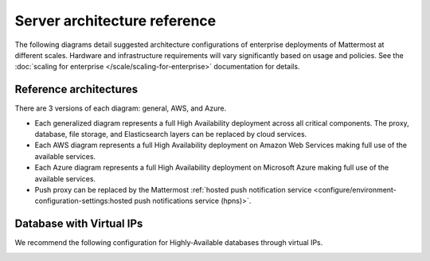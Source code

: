 Server architecture reference
==============================

The following diagrams detail suggested architecture configurations of enterprise deployments of Mattermost at different scales. Hardware and infrastructure requirements will vary significantly based on usage and policies. See the :doc:`scaling for enterprise </scale/scaling-for-enterprise>` documentation for details.

Reference architectures
------------------------

There are 3 versions of each diagram: general, AWS, and Azure.

- Each generalized diagram represents a full High Availability deployment across all critical components. The proxy, database, file storage, and Elasticsearch layers can be replaced by cloud services. 
- Each AWS diagram represents a full High Availability deployment on Amazon Web Services making full use of the available services.
- Each Azure diagram represents a full High Availability deployment on Microsoft Azure making full use of the available services.
- Push proxy can be replaced by the Mattermost :ref:`hosted push notification service <configure/environment-configuration-settings:hosted push notifications service (hpns)>`.

.. tab:: 5000 users

    **General**

    .. image:: /images/MattermostDeployment5kUsers.png
        :class: bg-white

    **AWS**

    .. image:: /images/MattermostDeployment5kaws.png
        :class: bg-white

    **Azure**

    .. image:: /images/MattermostDeployment5kAzure.png
        :class: bg-white

.. tab:: 10,000 users

    **General**

    .. image:: /images/MattermostDeployment10kUsers.png
        :class: bg-white

    **AWS**

    .. image:: /images/MattermostDeployment10kaws.png
        :class: bg-white

    **Azure**

    .. image:: /images/MattermostDeployment10kAzure.png
        :class: bg-white

.. tab:: 25,000 users

    **General**

    .. image:: /images/MattermostDeployment25kUsers.png
        :class: bg-white

    **AWS**

    .. image:: /images/MattermostDeployment25kaws.png
        :class: bg-white

    **Azure**

    .. image:: /images/MattermostDeployment25kAzure.png
        :class: bg-white

.. tab:: 50,000 users

    **AWS**

    .. image:: /images/MattermostDeployment50kaws.png
        :class: bg-white

    **Azure**

    .. image:: /images/MattermostDeployment50kAzure.png
        :class: bg-white

Database with Virtual IPs
--------------------------

We recommend the following configuration for Highly-Available databases through virtual IPs.

.. image:: /images/DatabasewithVIPs.png
  :class: bg-white